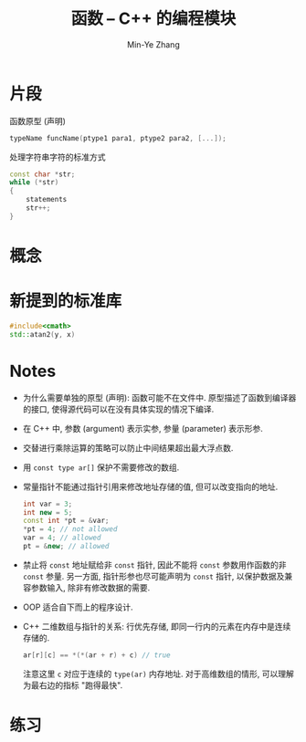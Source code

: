 #+title: 函数 -- C++ 的编程模块
#+created: [2022-03-11 Fri 11:54]
#+author: Min-Ye Zhang

* 片段

函数原型 (声明)
#+begin_src cpp
typeName funcName(ptype1 para1, ptype2 para2, [...]);
#+end_src

处理字符串字符的标准方式
#+begin_src cpp
const char *str;
while (*str)
{
    statements
    str++;
}
#+end_src

* 概念

* 新提到的标准库
#+begin_src cpp
#include<cmath>
std::atan2(y, x)
#+end_src

* Notes
- 为什么需要单独的原型 (声明): 函数可能不在文件中.
  原型描述了函数到编译器的接口, 使得源代码可以在没有具体实现的情况下编译.
- 在 C++ 中, 参数 (argument) 表示实参, 参量 (parameter) 表示形参.
- 交替进行乘除运算的策略可以防止中间结果超出最大浮点数.
- 用 ~const type ar[]~ 保护不需要修改的数组.
- 常量指针不能通过指针引用来修改地址存储的值, 但可以改变指向的地址.

  #+begin_src cpp
  int var = 3;
  int new = 5;
  const int *pt = &var;
  *pt = 4; // not allowed
  var = 4; // allowed
  pt = &new; // allowed
  #+end_src

- 禁止将 ~const~ 地址赋给非 ~const~ 指针, 因此不能将 ~const~ 参数用作函数的非 ~const~ 参量.
  另一方面, 指针形参也尽可能声明为 ~const~ 指针, 以保护数据及兼容参数输入, 除非有修改数据的需要.
- OOP 适合自下而上的程序设计.
- C++ 二维数组与指针的关系: 行优先存储, 即同一行内的元素在内存中是连续存储的.
  #+begin_src cpp
  ar[r][c] == *(*(ar + r) + c) // true
  #+end_src
  注意这里 ~c~ 对应于连续的 ~type(ar)~ 内存地址.
  对于高维数组的情形, 可以理解为最右边的指标 "跑得最快".

* 练习
